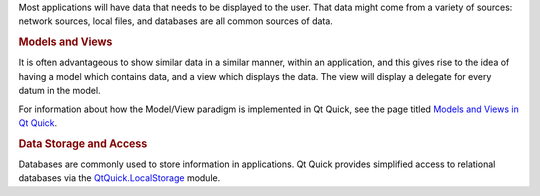 

Most applications will have data that needs to be displayed to the user.
That data might come from a variety of sources: network sources, local
files, and databases are all common sources of data.

.. rubric:: Models and Views
   :name: models-and-views

It is often advantageous to show similar data in a similar manner,
within an application, and this gives rise to the idea of having a model
which contains data, and a view which displays the data. The view will
display a delegate for every datum in the model.

For information about how the Model/View paradigm is implemented in Qt
Quick, see the page titled `Models and Views in Qt
Quick </sdk/apps/qml/QtQuick/qtquick-modelviewsdata-modelview/>`__.

.. rubric:: Data Storage and Access
   :name: data-storage-and-access

Databases are commonly used to store information in applications. Qt
Quick provides simplified access to relational databases via the
`QtQuick.LocalStorage </sdk/apps/qml/QtQuick/qtquick-releasenotes#qtquick-localstorage>`__
module.

